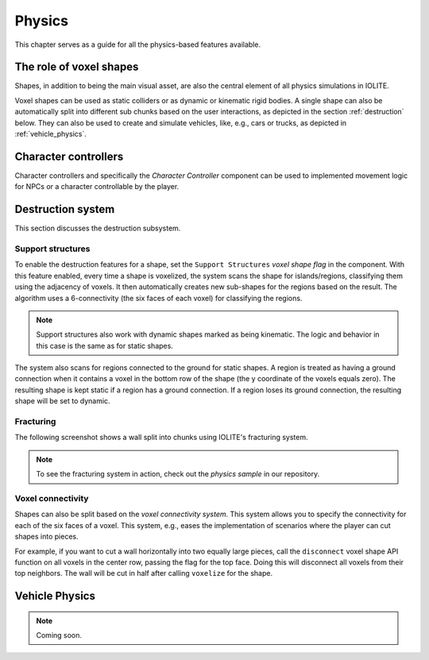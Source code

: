 .. _physics:

Physics
=======

This chapter serves as a guide for all the physics-based features available.

The role of voxel shapes
------------------------

Shapes, in addition to being the main visual asset, are also the central element of all physics simulations in IOLITE.

Voxel shapes can be used as static colliders or as dynamic or kinematic rigid bodies. A single shape can also be automatically split into different sub chunks based on the user interactions, as depicted in the section :ref:`destruction` below. They can also be used to create and simulate vehicles, like, e.g., cars or trucks, as depicted in :ref:`vehicle_physics`.

Character controllers
---------------------

Character controllers and specifically the *Character Controller* component can be used to implemented movement logic for NPCs or a character controllable by the player.

.. _destruction:

Destruction system
------------------
   
This section discusses the destruction subsystem.
   
Support structures
^^^^^^^^^^^^^^^^^^
   
To enable the destruction features for a shape, set the ``Support Structures`` *voxel shape flag* in the component. With this feature enabled, every time a shape is voxelized, the system scans the shape for islands/regions, classifying them using the adjacency of voxels. It then automatically creates new sub-shapes for the regions based on the result. The algorithm uses a 6-connectivity (the six faces of each voxel) for classifying the regions.

.. note:: Support structures also work with dynamic shapes marked as being kinematic. The logic and behavior in this case is the same as for static shapes.

The system also scans for regions connected to the ground for static shapes. A region is treated as having a ground connection when it contains a voxel in the bottom row of the shape (the y coordinate of the voxels equals zero). The resulting shape is kept static if a region has a ground connection. If a region loses its ground connection, the resulting shape will be set to dynamic.

Fracturing
^^^^^^^^^^

The following screenshot shows a wall split into chunks using IOLITE's fracturing system.

.. image:: /_static/images/fracturing.jpg
   
.. note:: To see the fracturing system in action, check out the *physics sample* in our repository.
   
Voxel connectivity
^^^^^^^^^^^^^^^^^^
   
Shapes can also be split based on the *voxel connectivity system*. This system allows you to specify the connectivity for each of the six faces of a voxel. This system, e.g., eases the implementation of scenarios where the player can cut shapes into pieces.

For example, if you want to cut a wall horizontally into two equally large pieces, call the ``disconnect`` voxel shape API function on all voxels in the center row, passing the flag for the top face. Doing this will disconnect all voxels from their top neighbors. The wall will be cut in half after calling ``voxelize`` for the shape.

.. _vehicle_physics:

Vehicle Physics
---------------

.. note:: Coming soon.